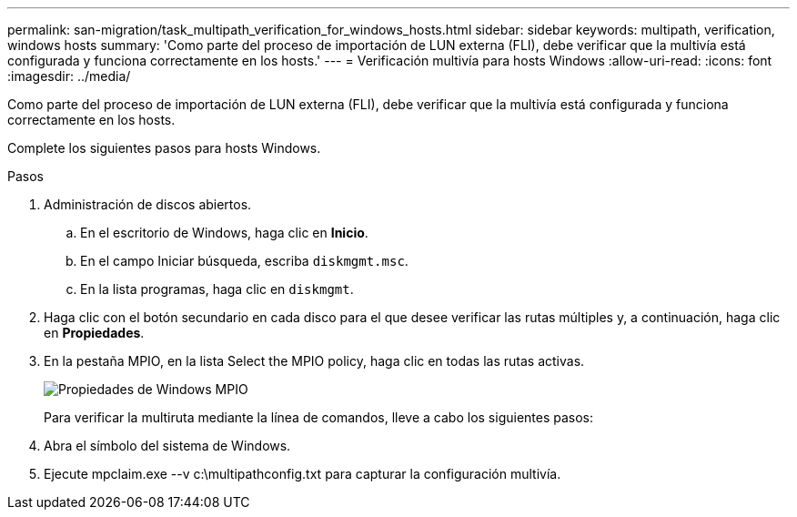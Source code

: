 ---
permalink: san-migration/task_multipath_verification_for_windows_hosts.html 
sidebar: sidebar 
keywords: multipath, verification, windows hosts 
summary: 'Como parte del proceso de importación de LUN externa (FLI), debe verificar que la multivía está configurada y funciona correctamente en los hosts.' 
---
= Verificación multivía para hosts Windows
:allow-uri-read: 
:icons: font
:imagesdir: ../media/


[role="lead"]
Como parte del proceso de importación de LUN externa (FLI), debe verificar que la multivía está configurada y funciona correctamente en los hosts.

Complete los siguientes pasos para hosts Windows.

.Pasos
. Administración de discos abiertos.
+
.. En el escritorio de Windows, haga clic en *Inicio*.
.. En el campo Iniciar búsqueda, escriba `diskmgmt.msc`.
.. En la lista programas, haga clic en `diskmgmt`.


. Haga clic con el botón secundario en cada disco para el que desee verificar las rutas múltiples y, a continuación, haga clic en *Propiedades*.
. En la pestaña MPIO, en la lista Select the MPIO policy, haga clic en todas las rutas activas.
+
image::../media/windows_host_1.png[Propiedades de Windows MPIO]

+
Para verificar la multiruta mediante la línea de comandos, lleve a cabo los siguientes pasos:

. Abra el símbolo del sistema de Windows.
. Ejecute mpclaim.exe --v c:\multipathconfig.txt para capturar la configuración multivía.

